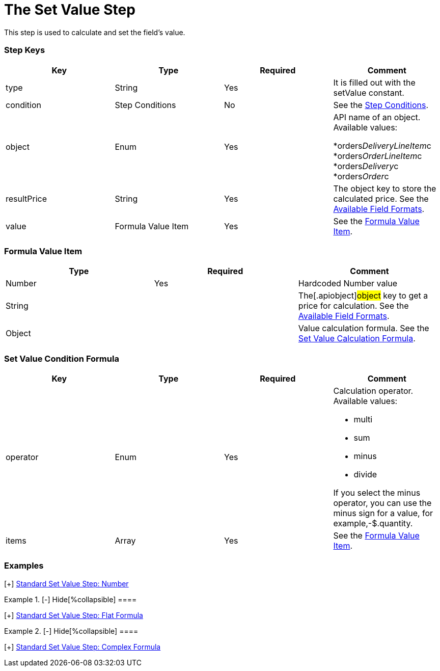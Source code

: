 = The Set Value Step

This step is used to calculate and set the field's value.

[[h2_109049444]]
=== Step Keys

[width="100%",cols="25%,25%,25%,25%",]
|===
|*Key* |*Type* |*Required* |*Comment*

|[.apiobject]#type# |String |Yes |It is filled out with the
[.apiobject]#setValue# constant.

|[.apiobject]#condition# |Step Conditions |No |See the
link:admin-guide/managing-ct-orders/price-management/ref-guide/pricing-procedure-v-2/pricing-procedure-v-2-steps/step-conditions[Step Conditions].

|[.apiobject]#object# |Enum |Yes a|
API name of an object. Available values:

*[.apiobject]#orders__DeliveryLineItem__c#
*[.apiobject]#orders__OrderLineItem__c#
*[.apiobject]#orders__Delivery__c#
*[.apiobject]#orders__Order__c#

|[.apiobject]#resultPrice# |String |Yes |The
[.apiobject]#object# key to store the calculated price. See the
link:admin-guide/managing-ct-orders/price-management/ref-guide/pricing-procedure-v-2/pricing-procedure-available-field-formats[Available Field
Formats].

|[.apiobject]#value# |Formula Value Item |Yes |See the
link:admin-guide/managing-ct-orders/price-management/ref-guide/pricing-procedure-v-2/pricing-procedure-v-2-steps/the-set-value-step#h3_71686657[Formula Value Item].
|===

[[h2__424773932]]
=== Formula Value Item

[width="100%",cols="34%,33%,33%",]
|===
|*Type* |*Required* |*Comment*

|[.apiobject]#Number# |Yes |Hardcoded Number value

|[.apiobject]#String# | |The[.apiobject]#object# key to
get a price for calculation. See the
link:admin-guide/managing-ct-orders/price-management/ref-guide/pricing-procedure-v-2/pricing-procedure-available-field-formats[Available Field
Formats].

|[.apiobject]#Object# | |Value calculation formula. See the
link:admin-guide/managing-ct-orders/price-management/ref-guide/pricing-procedure-v-2/pricing-procedure-v-2-steps/the-set-value-step#h2_1231388848[Set Value Calculation
Formula].
|===

[[h2_1231388848]]
=== Set Value Condition Formula

[width="100%",cols="25%,25%,25%,25%",]
|===
|*Key* |*Type* |*Required* |*Comment*

|[.apiobject]#operator# |Enum |Yes a|
Calculation operator. Available values:

* multi
* sum
* minus
* divide

If you select the minus operator, you can use the minus sign for a
value, for example,[.apiobject]#-$.quantity#.

|[.apiobject]#items# |Array |Yes |See the
link:admin-guide/managing-ct-orders/price-management/ref-guide/pricing-procedure-v-2/pricing-procedure-v-2-steps/the-set-value-step#h3_71686657[Formula Value Item].
|===

[[h2__1406500097]]
=== Examples

[{plus}] link:javascript:void(0)[Standard Set Value Step:
Number]

.[-] Hide[%collapsible] ====

====

[{plus}] link:javascript:void(0)[Standard Set Value Step: Field]

.[-] Hide[%collapsible] ====

====

[{plus}] link:javascript:void(0)[Standard Set Value Step: Flat
Formula]

.[-] Hide[%collapsible] ====

====

[{plus}] link:javascript:void(0)[Standard Set Value Step:
Complex Formula]

.[-] Hide[%collapsible] ====

====
